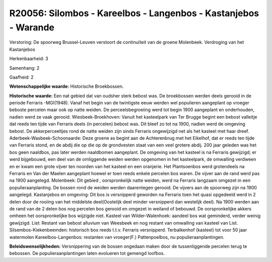 R20056: Silombos - Kareelbos - Langenbos - Kastanjebos - Warande
================================================================

Verstoring:
De spoorweg Brussel-Leuven verstoort de continuïteit van de groene
Molenbeek. Verdroging van het Kastanjebos

Herkenbaarheid: 3

Samenhang: 2

Gaafheid: 2

**Wetenschappelijke waarde:**
Historische Broekbossen.

**Historische waarde:**
Een nat gebied dat van oudsher sterk bebost was. De broekbossen
werden deels gerooid in de periode Ferraris -MGI(1948). Vanaf het begin
van de twintigste eeuw werden wel populieren aangeplant op vroeger
beboste percelen maar ook op natte weiden. De perceelsbegroeiing werd
tot begin 1900 aangeplant en onderhouden, nadien werd ze vaak gerooid.
Wiesbeek-Broekhoven: Vanuit het kasteelpark van Ter Brugge begint een
bebost valleitje dat reeds ten tijde van Ferraris deels (in percelen)
bebost was. Dit bleef zo tot na 1900, nadien werd de omgeving bebost. De
akkerperceeltjes rond de natte weiden zijn sinds Ferraris ongewijzigd
net als het kasteel met haar dreef. Aderbeek-Wasbeek-Schoonaarde: Deze
groene as begint aan de Achterenbrug met het Eikelhof, dat er reeds ten
tijde van Ferraris stond, en de abdij die op die op de grondvesten staat
van een veel grotere abdij. 200 jaar geleden was het bos geen naaldbos,
pas later werden naaldbomen aangeplant. De omgeving van het kasteel is
na Ferraris gewijzigd; er werd bijgebouwd, een deel van de omliggende
weiden werden opgenomen in het kasteelpark, de omwalling verdween en er
kwam een grote vijver ten noorden van het kasteel en een oranjerie. Het
Plantsoenbos werd grotendeels na Ferraris en Van der Maelen aangeplant
hoewel er toen reeds enkele percelen bos waren. De vijver aan de rand
werd pas na 1900 aangelegd. Molenbeek: Dit gebied , oorspronkelijk natte
weiden, werd na Ferraris langzaam omgezet in een populieraanplanting. De
bossen rond de weiden werden daarentegen gerooid. De vijvers aan de
spoorweg zijn na 1900 aangelegd. Kastanjebos en omgeving: Dit bos is
versnipperd geworden na Ferraris toen het quasi opgedeeld werd in 2
delen door de rooiing van het middelste deel(Oostelijk deel minder
versnipperd dan westelijk deel). Na 1900 werden aan de rand van de 2
delen bos nog percelen bos gerooid en omgezet in weiland of bebouwd. De
oorspronkelijke akkers omheen het oorspronkelijke bos wijzigde niet.
Kasteel van Wilder-Walenhoek: aandeel bos wat geminderd, verder weinig
gewijzigd. List: Restant van bebost alluvium van Weesbeek en nog restant
van omwalling van kasteel van List. Silsembos-Kiekenbeemden: historisch
bos reeds t.t.v. Ferraris versnipperd. Terbalkenhof (kasteel) tot voor
50 jaar watermolen Kareelbos-Langenbos: restanten van vroeger(F.)
Pattenpoelbos, nu populieraanplantingen.



**Beleidswenselijkheden:**
Versnippering van de bossen ongedaan maken door de tussenliggende
percelen terug te bebossen. De populieraanplantingen laten evolueren tot
gemengd loofbos.

